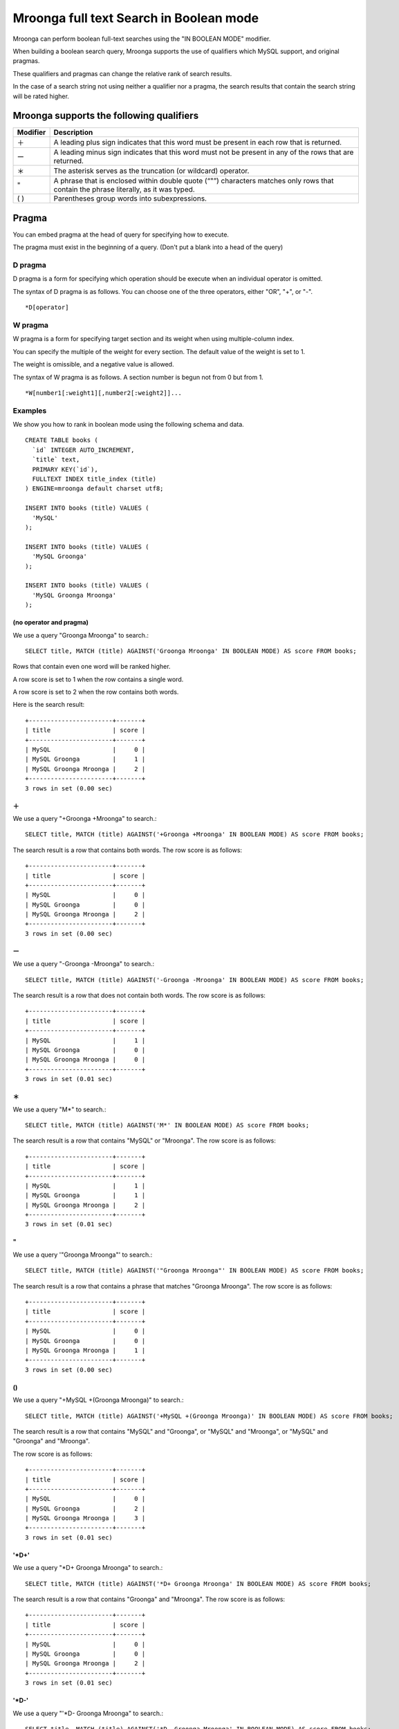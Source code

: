 Mroonga full text Search in Boolean mode
========================================

Mroonga can perform boolean full-text searches using the "IN BOOLEAN MODE" modifier.

When building a boolean search query, Mroonga supports the use of qualifiers which MySQL support, and original pragmas.

These qualifiers and pragmas can change the relative rank of search results.

In the case of a search string not using neither a qualifier nor a pragma, the search results that contain the search string will be rated higher.

Mroonga supports the following qualifiers
-----------------------------------------

.. list-table::
  :header-rows: 1

  * - Modifier
    - Description
  * - ＋
    - A leading plus sign indicates that this word must be present in each row that is returned.
  * - ー
    - A leading minus sign indicates that this word must not be present in any of the rows that are returned.
  * - ＊
    - The asterisk serves as the truncation (or wildcard) operator.
  * - "
    - A phrase that is enclosed within double quote (“"”) characters matches only rows that contain the phrase literally, as it was typed.
  * - ( )
    - Parentheses group words into subexpressions.

Pragma
------

You can embed pragma at the head of query for specifying how to execute.

The pragma must exist in the beginning of a query. (Don't put a blank into a head of the query)

D pragma
^^^^^^^^

D pragma is a form for specifying which operation should be execute when an individual operator is omitted.

The syntax of D pragma is as follows. You can choose one of the three operators, either "OR", "+", or "-". ::

  *D[operator]

W pragma
^^^^^^^^

W pragma is a form for specifying target section and its weight when using multiple-column index.

You can specify the multiple of the weight for every section. The default value of the weight is set to 1.

The weight is omissible, and a negative value is allowed.

The syntax of W pragma is as follows. A section number is begun not from 0 but from 1. ::

  *W[number1[:weight1][,number2[:weight2]]...

Examples
^^^^^^^^

We show you how to rank in boolean mode using the following schema and data. ::

  CREATE TABLE books (
    `id` INTEGER AUTO_INCREMENT,
    `title` text,
    PRIMARY KEY(`id`),
    FULLTEXT INDEX title_index (title)
  ) ENGINE=mroonga default charset utf8;
  
  INSERT INTO books (title) VALUES (
    'MySQL'
  );
  
  INSERT INTO books (title) VALUES (
    'MySQL Groonga'
  );
  
  INSERT INTO books (title) VALUES (
    'MySQL Groonga Mroonga'
  );
  

(no operator and pragma)
~~~~~~~~~~~~~~~~~~~~~~~~
  
We use a query "Groonga Mroonga" to search.::

  SELECT title, MATCH (title) AGAINST('Groonga Mroonga' IN BOOLEAN MODE) AS score FROM books;

Rows that contain even one word will be ranked higher.

A row score is set to 1 when the row contains a single word.

A row score is set to 2 when the row contains both words.

Here is the search result::

  +-----------------------+-------+
  | title                 | score |
  +-----------------------+-------+
  | MySQL                 |     0 |
  | MySQL Groonga         |     1 |
  | MySQL Groonga Mroonga |     2 |
  +-----------------------+-------+
  3 rows in set (0.00 sec)
  
＋
~~

We use a query "+Groonga +Mroonga" to search.::

  SELECT title, MATCH (title) AGAINST('+Groonga +Mroonga' IN BOOLEAN MODE) AS score FROM books;

The search result is a row that contains both words. The row score is as follows::

  +-----------------------+-------+
  | title                 | score |
  +-----------------------+-------+
  | MySQL                 |     0 |
  | MySQL Groonga         |     0 |
  | MySQL Groonga Mroonga |     2 |
  +-----------------------+-------+
  3 rows in set (0.00 sec)
  
ー
~~

We use a query "-Groonga -Mroonga" to search.::

  SELECT title, MATCH (title) AGAINST('-Groonga -Mroonga' IN BOOLEAN MODE) AS score FROM books;

The search result is a row that does not contain both words. The row score is as follows::

  +-----------------------+-------+
  | title                 | score |
  +-----------------------+-------+
  | MySQL                 |     1 |
  | MySQL Groonga         |     0 |
  | MySQL Groonga Mroonga |     0 |
  +-----------------------+-------+
  3 rows in set (0.01 sec)
  
＊
~~

We use a query "M*" to search.::

  SELECT title, MATCH (title) AGAINST('M*' IN BOOLEAN MODE) AS score FROM books;

The search result is a row that contains "MySQL" or "Mroonga". The row score is as follows::

  +-----------------------+-------+
  | title                 | score |
  +-----------------------+-------+
  | MySQL                 |     1 |
  | MySQL Groonga         |     1 |
  | MySQL Groonga Mroonga |     2 |
  +-----------------------+-------+
  3 rows in set (0.01 sec)
  
"
~~

We use a query '"Groonga Mroonga"' to search.::

  SELECT title, MATCH (title) AGAINST('"Groonga Mroonga"' IN BOOLEAN MODE) AS score FROM books;

The search result is a row that contains a phrase that matches "Groonga Mroonga". The row score is as follows::

  +-----------------------+-------+
  | title                 | score |
  +-----------------------+-------+
  | MySQL                 |     0 |
  | MySQL Groonga         |     0 |
  | MySQL Groonga Mroonga |     1 |
  +-----------------------+-------+
  3 rows in set (0.00 sec)
  
()
~~~

We use a query "+MySQL +(Groonga Mroonga)" to search.::

  SELECT title, MATCH (title) AGAINST('+MySQL +(Groonga Mroonga)' IN BOOLEAN MODE) AS score FROM books;

The search result is a row that contains "MySQL" and "Groonga", or "MySQL" and "Mroonga", or "MySQL" and "Groonga" and "Mroonga".

The row score is as follows::

  +-----------------------+-------+
  | title                 | score |
  +-----------------------+-------+
  | MySQL                 |     0 |
  | MySQL Groonga         |     2 |
  | MySQL Groonga Mroonga |     3 |
  +-----------------------+-------+
  3 rows in set (0.01 sec)
  
'\*D+'
~~~~~~


We use a query "\*D+ Groonga Mroonga" to search.::

  SELECT title, MATCH (title) AGAINST('*D+ Groonga Mroonga' IN BOOLEAN MODE) AS score FROM books;

The search result is a row that contains "Groonga" and "Mroonga". The row score is as follows::

  +-----------------------+-------+
  | title                 | score |
  +-----------------------+-------+
  | MySQL                 |     0 |
  | MySQL Groonga         |     0 |
  | MySQL Groonga Mroonga |     2 |
  +-----------------------+-------+
  3 rows in set (0.01 sec)
  
'\*D-'
~~~~~~

We use a query "'\*D- Groonga Mroonga" to search.::

  SELECT title, MATCH (title) AGAINST('*D- Groonga Mroonga' IN BOOLEAN MODE) AS score FROM books;


The search result is a row that contains "Groonga", and does not contain "Mroonga". The row score is as follows::

  +-----------------------+-------+
  | title                 | score |
  +-----------------------+-------+
  | MySQL                 |     0 |
  | MySQL Groonga         |     1 |
  | MySQL Groonga Mroonga |     0 |
  +-----------------------+-------+
  3 rows in set (0.00 sec)
  
'\*DOR'
~~~~~~~

We use "\*DOR Groonga Mroonga" to search.::

  SELECT title, MATCH (title) AGAINST('*DOR Groonga Mroonga' IN BOOLEAN MODE) AS score FROM books;


The search result is a row that contains "Groonga" or "Mroonga". The row score is as follows::

  +-----------------------+-------+
  | title                 | score |
  +-----------------------+-------+
  | MySQL                 |     0 |
  | MySQL Groonga         |     1 |
  | MySQL Groonga Mroonga |     2 |
  +-----------------------+-------+
  3 rows in set (0.00 sec)
  
We show you how to rank in multiple-column index using the following schema and data.::

  CREATE TABLE books (
    `id` INTEGER AUTO_INCREMENT,
    `title` text,
    `comment` text,
    PRIMARY KEY(`id`),
    FULLTEXT INDEX content_index (title, comment)
  ) engine=mroonga default charset utf8;
  
  INSERT INTO books (title, comment) VALUES (
    'MySQL', 'MySQL Introduction'
  );
  
  INSERT INTO books (title, comment) VALUES (
    'MySQL Groonga', 'Groonga Introduction'
  );
  
  INSERT INTO books (title, comment) VALUES (
    'MySQL Groonga Mroonga', 'Mroonga Introduction'
  );
  
Consider the case that 10 weight is given to ‘title’ column, and 1 weight is given to ‘comment’ column, and use "Groonga" to search.

Here is the query such a case::

  SELECT title, comment, MATCH (title,comment) AGAINST('*W1:10,2:1 +Groonga' IN BOOLEAN MODE) AS score FROM books;

The search result is a row that contains "Groonga". The row score is as follows::

  +-----------------------+----------------------+-------+
  | title                 | comment              | score |
  +-----------------------+----------------------+-------+
  | MySQL                 | MySQL Introduction   |     0 |
  | MySQL Groonga         | Groonga Introduction |    11 |
  | MySQL Groonga Mroonga | Mroonga Introduction |    10 |
  +-----------------------+----------------------+-------+
  3 rows in set (0.01 sec)
  
The row score is set to 11 that the 'title' and 'comment" column contain "Groonga", and the row score is set to 10 that only 'title' column contains "Groonga".

